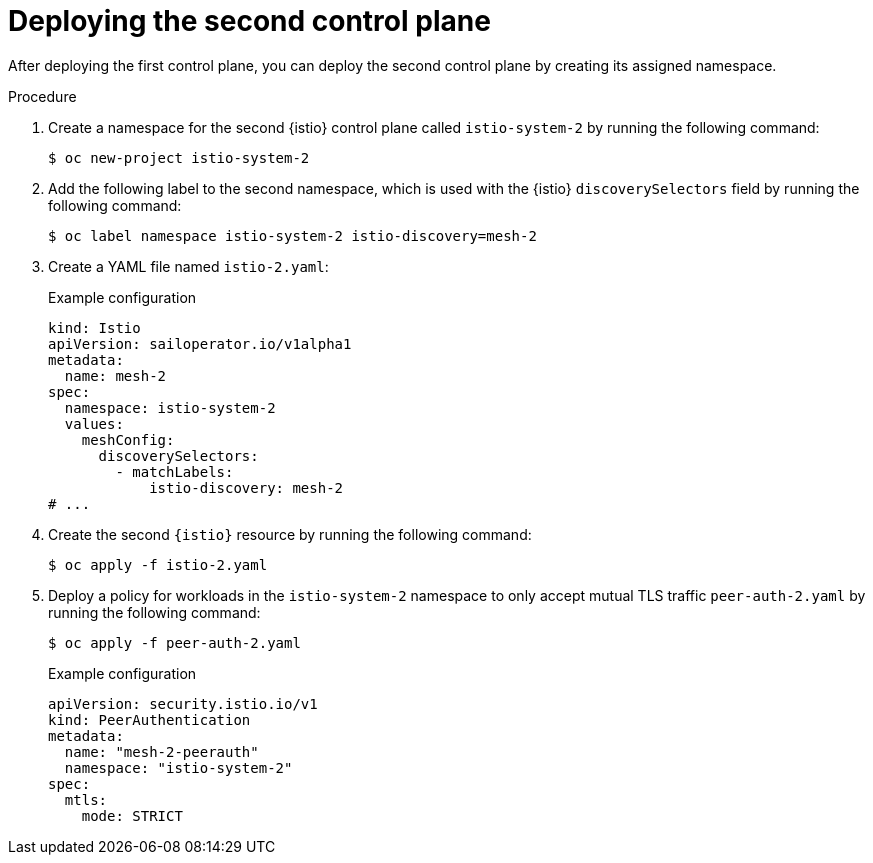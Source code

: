 // Module included in the following assemblies:
// install/ossm-deploying-multiple-service-meshes-on-single-cluster.adoc

:_mod-docs-content-type: PROCEDURE
[id="ossm-deploying-second-control-plane_{context}"]
= Deploying the second control plane

After deploying the first control plane, you can deploy the second control plane by creating its assigned namespace.

.Procedure

. Create a namespace for the second {istio} control plane called `istio-system-2` by running the following command:
+
[source,terminal]
----
$ oc new-project istio-system-2
----

. Add the following label to the second namespace, which is used with the {istio} `discoverySelectors` field by running the following command:
+
[source,terminal]
----
$ oc label namespace istio-system-2 istio-discovery=mesh-2
----

. Create a YAML file named `istio-2.yaml`:
+
.Example configuration
[source,yaml,subs="attributes,verbatim"]
----
kind: Istio
apiVersion: sailoperator.io/v1alpha1
metadata:
  name: mesh-2
spec:
  namespace: istio-system-2
  values:
    meshConfig:
      discoverySelectors:
        - matchLabels:
            istio-discovery: mesh-2
# ...
----

. Create the second `{istio}` resource by running the following command:
+
[source,terminal]
----
$ oc apply -f istio-2.yaml
----

. Deploy a policy for workloads in the `istio-system-2` namespace to only accept mutual TLS traffic `peer-auth-2.yaml` by running the following command:
+
[source,terminal]
----
$ oc apply -f peer-auth-2.yaml
----
+
.Example configuration
[source,yaml,subs="attributes,verbatim"]
----
apiVersion: security.istio.io/v1
kind: PeerAuthentication
metadata:
  name: "mesh-2-peerauth"
  namespace: "istio-system-2"
spec:
  mtls:
    mode: STRICT
----
